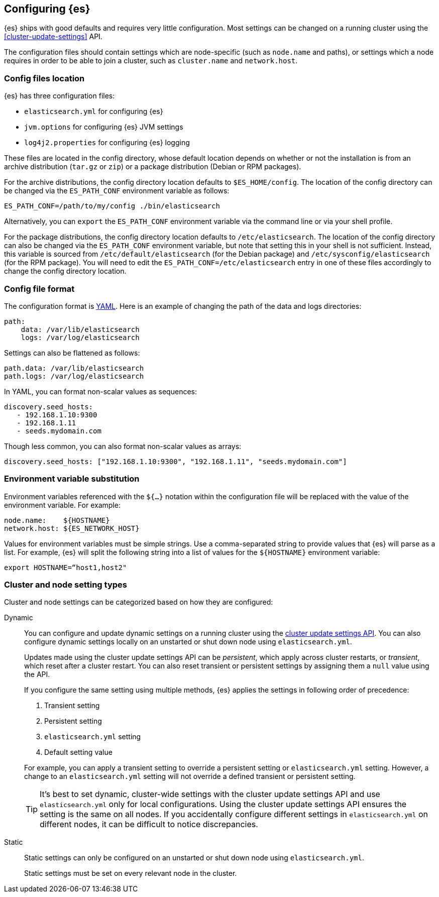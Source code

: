[[settings]]
== Configuring {es}

{es} ships with good defaults and requires very little configuration.
Most settings can be changed on a running cluster using the
<<cluster-update-settings>> API.

The configuration files should contain settings which are node-specific (such
as `node.name` and paths), or settings which a node requires in order to be
able to join a cluster, such as `cluster.name` and `network.host`.

[[config-files-location]]
[discrete]
=== Config files location

{es} has three configuration files:

* `elasticsearch.yml` for configuring {es}
* `jvm.options` for configuring {es} JVM settings
* `log4j2.properties` for configuring {es} logging

These files are located in the config directory, whose default location depends
on whether or not the installation is from an archive distribution (`tar.gz` or
`zip`) or a package distribution (Debian or RPM packages).

For the archive distributions, the config directory location defaults to
`$ES_HOME/config`. The location of the config directory can be changed via the
`ES_PATH_CONF` environment variable as follows:

[source,sh]
-------------------------------
ES_PATH_CONF=/path/to/my/config ./bin/elasticsearch
-------------------------------

Alternatively, you can `export` the `ES_PATH_CONF` environment variable via the
command line or via your shell profile.

For the package distributions, the config directory location defaults to
`/etc/elasticsearch`. The location of the config directory can also be changed
via the `ES_PATH_CONF` environment variable, but note that setting this in your
shell is not sufficient. Instead, this variable is sourced from
`/etc/default/elasticsearch` (for the Debian package) and
`/etc/sysconfig/elasticsearch` (for the RPM package). You will need to edit the
`ES_PATH_CONF=/etc/elasticsearch` entry in one of these files accordingly to
change the config directory location.


[discrete]
=== Config file format

The configuration format is https://yaml.org/[YAML]. Here is an
example of changing the path of the data and logs directories:

[source,yaml]
--------------------------------------------------
path:
    data: /var/lib/elasticsearch
    logs: /var/log/elasticsearch
--------------------------------------------------

Settings can also be flattened as follows:

[source,yaml]
--------------------------------------------------
path.data: /var/lib/elasticsearch
path.logs: /var/log/elasticsearch
--------------------------------------------------

In YAML, you can format non-scalar values as sequences:

[source,yaml]
----
discovery.seed_hosts:
   - 192.168.1.10:9300
   - 192.168.1.11
   - seeds.mydomain.com
----

Though less common, you can also format non-scalar values as arrays:

[source,yaml]
----
discovery.seed_hosts: ["192.168.1.10:9300", "192.168.1.11", "seeds.mydomain.com"]
----

[discrete]
=== Environment variable substitution

Environment variables referenced with the `${...}` notation within the
configuration file will be replaced with the value of the environment
variable. For example:

[source,yaml]
--------------------------------------------------
node.name:    ${HOSTNAME}
network.host: ${ES_NETWORK_HOST}
--------------------------------------------------

Values for environment variables must be simple strings. Use a comma-separated string to provide values that {es} will parse as a list. For example, {es} will split the following string into a list of values for the `${HOSTNAME}` environment variable:

[source,yaml]
----
export HOSTNAME=“host1,host2"
----

[discrete]
[[cluster-setting-types]]
=== Cluster and node setting types

Cluster and node settings can be categorized based on how they are configured:

[[dynamic-cluster-setting]]
Dynamic::
+
--
You can configure and update dynamic settings on a running cluster using the
<<cluster-update-settings,cluster update settings API>>. You can also configure
dynamic settings locally on an unstarted or shut down node using
`elasticsearch.yml`.

Updates made using the cluster update settings API can be _persistent_, which
apply across cluster restarts, or _transient_, which reset after a cluster
restart. You can also reset transient or persistent settings by assigning them
a `null` value using the API.

If you configure the same setting using multiple methods, {es} applies the
settings in following order of precedence:

1. Transient setting
2. Persistent setting
3. `elasticsearch.yml` setting
4. Default setting value

For example, you can apply a transient setting to override a persistent setting
or `elasticsearch.yml` setting. However, a change to an `elasticsearch.yml`
setting will not override a defined transient or persistent setting.

TIP: It’s best to set dynamic, cluster-wide settings with the cluster update
settings API and use `elasticsearch.yml` only for local configurations. Using
the cluster update settings API ensures the setting is the same on all nodes. If
you accidentally configure different settings in `elasticsearch.yml` on
different nodes, it can be difficult to notice discrepancies.
--

[[static-cluster-setting]]
Static::
Static settings can only be configured on an unstarted or shut down node using
`elasticsearch.yml`.
+
Static settings must be set on every relevant node in the cluster.
